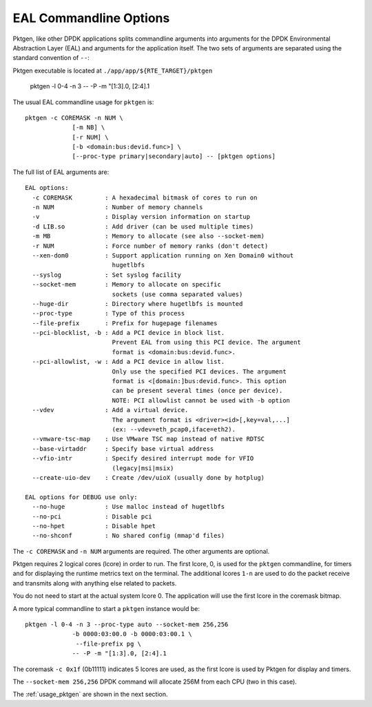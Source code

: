 .. _usage_eal:


EAL Commandline Options
=======================

Pktgen, like other DPDK applications splits commandline arguments into
arguments for the DPDK Environmental Abstraction Layer (EAL) and arguments for
the application itself. The two sets of arguments are separated using the
standard convention of ``--``::

Pktgen executable is located at ``./app/app/${RTE_TARGET}/pktgen``

   pktgen -l 0-4 -n 3 -- -P -m "[1:3].0, [2:4].1

The usual EAL commandline usage for ``pktgen`` is::

   pktgen -c COREMASK -n NUM \
                [-m NB] \
                [-r NUM] \
                [-b <domain:bus:devid.func>] \
                [--proc-type primary|secondary|auto] -- [pktgen options]

The full list of EAL arguments are::

   EAL options:
     -c COREMASK         : A hexadecimal bitmask of cores to run on
     -n NUM              : Number of memory channels
     -v                  : Display version information on startup
     -d LIB.so           : Add driver (can be used multiple times)
     -m MB               : Memory to allocate (see also --socket-mem)
     -r NUM              : Force number of memory ranks (don't detect)
     --xen-dom0          : Support application running on Xen Domain0 without
                           hugetlbfs
     --syslog            : Set syslog facility
     --socket-mem        : Memory to allocate on specific
                           sockets (use comma separated values)
     --huge-dir          : Directory where hugetlbfs is mounted
     --proc-type         : Type of this process
     --file-prefix       : Prefix for hugepage filenames
     --pci-blocklist, -b : Add a PCI device in block list.
                           Prevent EAL from using this PCI device. The argument
                           format is <domain:bus:devid.func>.
     --pci-allowlist, -w : Add a PCI device in allow list.
                           Only use the specified PCI devices. The argument
                           format is <[domain:]bus:devid.func>. This option
                           can be present several times (once per device).
                           NOTE: PCI allowlist cannot be used with -b option
     --vdev              : Add a virtual device.
                           The argument format is <driver><id>[,key=val,...]
                           (ex: --vdev=eth_pcap0,iface=eth2).
     --vmware-tsc-map    : Use VMware TSC map instead of native RDTSC
     --base-virtaddr     : Specify base virtual address
     --vfio-intr         : Specify desired interrupt mode for VFIO
                           (legacy|msi|msix)
     --create-uio-dev    : Create /dev/uioX (usually done by hotplug)

   EAL options for DEBUG use only:
     --no-huge           : Use malloc instead of hugetlbfs
     --no-pci            : Disable pci
     --no-hpet           : Disable hpet
     --no-shconf         : No shared config (mmap'd files)


The ``-c COREMASK`` and ``-n NUM`` arguments are required. The other arguments
are optional.

Pktgen requires 2 logical cores (lcore) in order to run. The first lcore, 0,
is used for the ``pktgen`` commandline, for timers and for displaying the
runtime metrics text on the terminal. The additional lcores ``1-n`` are used
to do the packet receive and transmits along with anything else related to
packets.

You do not need to start at the actual system lcore 0. The application will
use the first lcore in the coremask bitmap.


A more typical commandline to start a ``pktgen`` instance would be::

   pktgen -l 0-4 -n 3 --proc-type auto --socket-mem 256,256
                -b 0000:03:00.0 -b 0000:03:00.1 \
                 --file-prefix pg \
                -- -P -m "[1:3].0, [2:4].1

The coremask ``-c 0x1f`` (0b11111) indicates 5 lcores are used, as the first
lcore is used by Pktgen for display and timers.

The ``--socket-mem 256,256`` DPDK command will allocate 256M from each CPU
(two in this case).

The :ref:`usage_pktgen` are shown in the next section.
